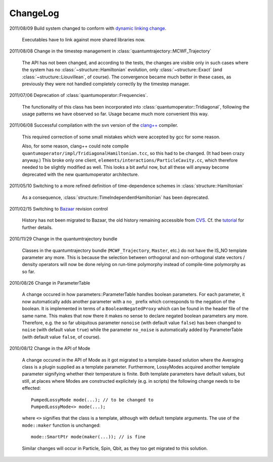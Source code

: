 *********
ChangeLog
*********

2011/08/09 Build system changed to conform with `dynamic linking change <https://fedoraproject.org/wiki/UnderstandingDSOLinkChange>`_.

  Executables have to link against more shared libraries now.

2011/08/08 Change in the timestep management in :class:`quantumtrajectory::MCWF_Trajectory`

  The API has not been changed, and according to the tests, the changes are visible only in such cases where the system has no :class:`~structure::Hamiltonian` evolution, only :class:`~structure::Exact` (and :class:`~structure::Liouvillean`, of course). The convergence became much better in these cases, as previously they were not handled completely correctly by the timestep manager.

2011/07/06 Deprecation of :class:`quantumoperator::Frequencies`.

  The functionality of this class has been incorporated into :class:`quantumoperator::Tridiagonal`, following the usage patterns we have observed so far. Usage became much more convenient this way.


2011/06/08 Successful compilation with the svn version of the `clang++ <http://clang.llvm.org/>`_ compiler.

  This required correction of some small mistakes which were accepted by gcc for some reason.

  Also, for some reason, clang++ could note compile ``quantumoperator/impl/TridiagonalHamiltonian.tcc``, so this had to be changed. (It had been crazy anyway.) This broke only one client, ``elements/interactions/ParticleCavity.cc``, which therefore needed to be slightly modified as well. This looks a bit awful now, but all these will anyway become deprecated with the new quantumoperator architecture.


2011/05/10 Switching to a more refined definition of time-dependence schemes in :class:`structure::Hamiltonian`

  As a consequence, :class:`structure::TimeIndependentHamiltonian` has been deprecated.


2011/02/15 Switching to `Bazaar <https://sourceforge.net/scm/?type=bzr&group_id=187775>`_ revision control

  History has not been migrated to Bazaar, the old history remaining accessible from `CVS <https://sourceforge.net/scm/?type=cvs&group_id=187775>`_. Cf. the `tutorial <http://cppqed.sourceforge.net/tutorial/installation.html#obtaining-c-qed>`_ for further details.


2010/11/29 Change in the quantumtrajectory bundle

  Classes in the quantumtrajectory bundle (``MCWF_Trajectory``, ``Master``, etc.) do not have the IS_NO template parameter any more. This is because the selection between orthogonal and non-orthogonal state vectors / density operators will now be done relying on run-time polymorphy instead of compile-time polymorphy as so far.


2010/08/26 Change in ParameterTable

  A change occured in how parameters::ParameterTable handles boolean parameters. For each parameter, it now automatically adds another parameter with a ``no_`` prefix which corresponds to the negation of the boolean. It is implemented in terms of a ``BooleanNegatedProxy`` which can be found in the header file of the same name. This makes that now there it makes no sense to declare negated boolean parameters any more. Therefore, e.g. the so far ubiquitous parameter ``nonoise`` (with default value ``false``) has been changed to ``noise`` (with default value ``true``) while the parameter ``no_noise`` is automatically added by ParameterTable (with default value ``false``, of course).


2010/08/12 Change in the API of Mode

  A change occured in the API of Mode as it got migrated to a template-based solution where the Averaging class is a plugin supplied as a template parameter. Furthermore, LossyModes acquired another template parameter signifying whether their temperature is finite. Both template parameters have default values, but still, at places where Modes are constructed explicitely (e.g. in scripts) the following change needs to be effected::

    PumpedLossyMode mode(...); // to be changed to
    PumpedLossyMode<> mode(...);

  where ``<>`` signifies that the class is a template, although with default template arguments. The use of the ``mode::maker`` function is unchanged::

    mode::SmartPtr mode(maker(...)); // is fine

  Similar changes will occur in Particle, Spin, Qbit, as they too get migrated to this solution.
